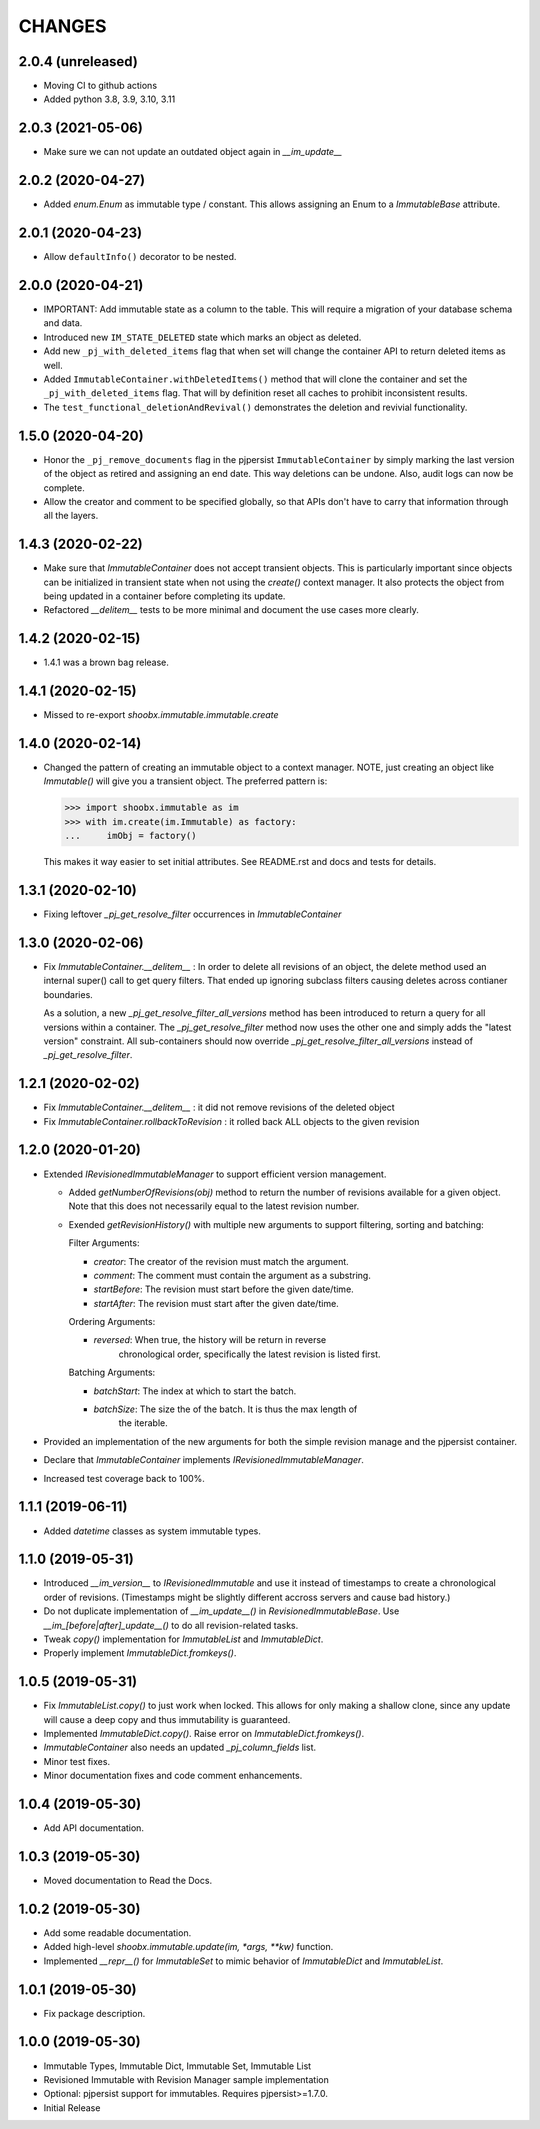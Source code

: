 =======
CHANGES
=======


2.0.4 (unreleased)
------------------

- Moving CI to github actions

- Added python 3.8, 3.9, 3.10, 3.11


2.0.3 (2021-05-06)
------------------

- Make sure we can not update an outdated object again in `__im_update__`


2.0.2 (2020-04-27)
------------------

- Added `enum.Enum` as immutable type / constant. This allows assigning an
  Enum to a `ImmutableBase` attribute.


2.0.1 (2020-04-23)
------------------

- Allow ``defaultInfo()`` decorator to be nested.


2.0.0 (2020-04-21)
------------------

- IMPORTANT: Add immutable state as a column to the table. This will require a
  migration of your database schema and data.

- Introduced new ``IM_STATE_DELETED`` state which marks an object as deleted.

- Add new ``_pj_with_deleted_items`` flag that when set will change the
  container API to return deleted items as well.

- Added ``ImmutableContainer.withDeletedItems()`` method that will clone the
  container and set the ``_pj_with_deleted_items`` flag. That will by
  definition reset all caches to prohibit inconsistent results.

- The ``test_functional_deletionAndRevival()`` demonstrates the deletion and
  revivial functionality.


1.5.0 (2020-04-20)
------------------

- Honor the ``_pj_remove_documents`` flag in the pjpersist
  ``ImmutableContainer`` by simply marking the last version of the object as
  retired and assigning an end date. This way deletions can be undone. Also,
  audit logs can now be complete.

- Allow the creator and comment to be specified globally, so that APIs don't
  have to carry that information through all the layers.


1.4.3 (2020-02-22)
------------------

- Make sure that `ImmutableContainer` does not accept transient objects. This
  is particularly important since objects can be initialized in transient
  state when not using the `create()` context manager. It also protects the
  object from being updated in a container before completing its update.

- Refactored `__delitem__` tests to be more minimal and document the use cases
  more clearly.


1.4.2 (2020-02-15)
------------------

- 1.4.1 was a brown bag release.


1.4.1 (2020-02-15)
------------------

- Missed to re-export `shoobx.immutable.immutable.create`


1.4.0 (2020-02-14)
------------------

- Changed the pattern of creating an immutable object to a context manager.
  NOTE, just creating an object like `Immutable()` will give you a transient
  object.
  The preferred pattern is:

  >>> import shoobx.immutable as im
  >>> with im.create(im.Immutable) as factory:
  ...     imObj = factory()

  This makes it way easier to set initial attributes.
  See README.rst and docs and tests for details.


1.3.1 (2020-02-10)
------------------

- Fixing leftover `_pj_get_resolve_filter` occurrences in `ImmutableContainer`


1.3.0 (2020-02-06)
------------------

- Fix `ImmutableContainer.__delitem__` : In order to delete all revisions of
  an object, the delete method used an internal super() call to get query
  filters. That ended up ignoring subclass filters causing deletes across
  contianer boundaries.

  As a solution, a new `_pj_get_resolve_filter_all_versions` method has been
  introduced to return a query for all versions within a container. The
  `_pj_get_resolve_filter` method now uses the other one and simply adds the
  "latest version" constraint. All sub-containers should now override
  `_pj_get_resolve_filter_all_versions` instead of `_pj_get_resolve_filter`.


1.2.1 (2020-02-02)
------------------

- Fix `ImmutableContainer.__delitem__` : it did not remove revisions of the
  deleted object

- Fix `ImmutableContainer.rollbackToRevision` : it rolled back ALL objects
  to the given revision


1.2.0 (2020-01-20)
------------------

- Extended `IRevisionedImmutableManager` to support efficient version
  management.

  * Added `getNumberOfRevisions(obj)` method to return the number of revisions
    available for a given object. Note that this does not necessarily equal to
    the latest revision number.

  * Exended `getRevisionHistory()` with multiple new arguments to support
    filtering, sorting and batching:

    Filter Arguments:

    * `creator`: The creator of the revision must match the argument.

    * `comment`: The comment must contain the argument as a substring.

    * `startBefore`: The revision must start before the given date/time.

    * `startAfter`: The revision must start after the given date/time.

    Ordering Arguments:

    * `reversed`: When true, the history will be return in reverse
                  chronological order, specifically the latest revision is
                  listed first.

    Batching Arguments:

    * `batchStart`: The index at which to start the batch.

    * `batchSize`: The size the of the batch. It is thus the max length of
                   the iterable.

- Provided an implementation of the new arguments for both the simple revision
  manage and the pjpersist container.

- Declare that `ImmutableContainer` implements `IRevisionedImmutableManager`.

- Increased test coverage back to 100%.


1.1.1 (2019-06-11)
------------------

- Added `datetime` classes as system immutable types.


1.1.0 (2019-05-31)
------------------

- Introduced `__im_version__` to `IRevisionedImmutable` and use it instead of
  timestamps to create a chronological order of revisions. (Timestamps might be
  slightly different accross servers and cause bad history.)

- Do not duplicate implementation of `__im_update__()` in
  `RevisionedImmutableBase`. Use `__im_[before|after]_update__()` to do all
  revision-related tasks.

- Tweak `copy()` implementation for `ImmutableList` and `ImmutableDict`.

- Properly implement `ImmutableDict.fromkeys()`.


1.0.5 (2019-05-31)
------------------

- Fix `ImmutableList.copy()` to just work when locked. This allows for only
  making a shallow clone, since any update will cause a deep copy and thus
  immutability is guaranteed.

- Implemented `ImmutableDict.copy()`. Raise error on `ImmutableDict.fromkeys()`.

- `ImmutableContainer` also needs an updated `_pj_column_fields` list.

- Minor test fixes.

- Minor documentation fixes and code comment enhancements.


1.0.4 (2019-05-30)
------------------

- Add API documentation.


1.0.3 (2019-05-30)
------------------

- Moved documentation to Read the Docs.


1.0.2 (2019-05-30)
------------------

- Add some readable documentation.

- Added high-level `shoobx.immutable.update(im, *args, **kw)` function.

- Implemented `__repr__()` for `ImmutableSet` to mimic behavior of
  `ImmutableDict` and `ImmutableList`.


1.0.1 (2019-05-30)
------------------

- Fix package description.


1.0.0 (2019-05-30)
------------------

- Immutable Types, Immutable Dict, Immutable Set, Immutable List

- Revisioned Immutable with Revision Manager sample implementation

- Optional: pjpersist support for immutables. Requires pjpersist>=1.7.0.

- Initial Release
